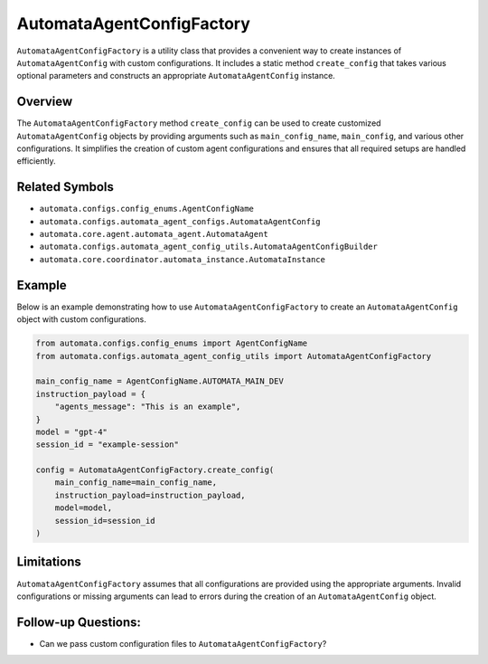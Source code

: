 AutomataAgentConfigFactory
==========================

``AutomataAgentConfigFactory`` is a utility class that provides a
convenient way to create instances of ``AutomataAgentConfig`` with
custom configurations. It includes a static method ``create_config``
that takes various optional parameters and constructs an appropriate
``AutomataAgentConfig`` instance.

Overview
--------

The ``AutomataAgentConfigFactory`` method ``create_config`` can be used
to create customized ``AutomataAgentConfig`` objects by providing
arguments such as ``main_config_name``, ``main_config``, and various
other configurations. It simplifies the creation of custom agent
configurations and ensures that all required setups are handled
efficiently.

Related Symbols
---------------

-  ``automata.configs.config_enums.AgentConfigName``
-  ``automata.configs.automata_agent_configs.AutomataAgentConfig``
-  ``automata.core.agent.automata_agent.AutomataAgent``
-  ``automata.configs.automata_agent_config_utils.AutomataAgentConfigBuilder``
-  ``automata.core.coordinator.automata_instance.AutomataInstance``

Example
-------

Below is an example demonstrating how to use
``AutomataAgentConfigFactory`` to create an ``AutomataAgentConfig``
object with custom configurations.

.. code:: python

   from automata.configs.config_enums import AgentConfigName
   from automata.configs.automata_agent_config_utils import AutomataAgentConfigFactory

   main_config_name = AgentConfigName.AUTOMATA_MAIN_DEV
   instruction_payload = {
       "agents_message": "This is an example",
   }
   model = "gpt-4"
   session_id = "example-session"

   config = AutomataAgentConfigFactory.create_config(
       main_config_name=main_config_name,
       instruction_payload=instruction_payload,
       model=model,
       session_id=session_id
   )

Limitations
-----------

``AutomataAgentConfigFactory`` assumes that all configurations are
provided using the appropriate arguments. Invalid configurations or
missing arguments can lead to errors during the creation of an
``AutomataAgentConfig`` object.

Follow-up Questions:
--------------------

-  Can we pass custom configuration files to
   ``AutomataAgentConfigFactory``?
